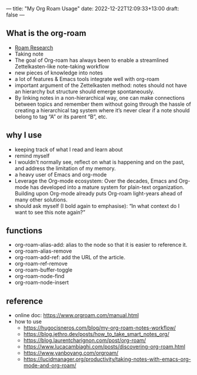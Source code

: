 ---
title: "My Org Roam Usage"
date: 2022-12-22T12:09:33+13:00
draft: false
---

** What is the org-roam
  - [[id:1f583ed0-f3cc-43e3-96a7-eebc31420569][Roam Research]]
  - Taking note
  - The goal of Org-roam has always been to enable a streamlined Zettelkasten-like note-taking workflow
  - new pieces of knowledge into notes
  - a lot of features & Emacs tools integrate well with org-roam
  - important argument of the Zettelkasten method: notes should not have an hierarchy but structure should emerge spontaneously. 
  - By linking notes in a non-hierarchical way, one can make connections between topics and remember them without going through the hassle of creating a hierarchical tag system where it’s never clear if a note should belong to tag “A” or its parent “B”, etc.

** why I use 
  - keeping track of what I read and learn about
  - remind myself
  - I wouldn't normally see, reflect on what is happening and on the past, and address the limitation of my memory.
  - a heavy user of Emacs and org-mode
  - Leverage the Org-mode ecosystem: Over the decades, Emacs and Org-mode has developed into a mature system for plain-text organization. Building upon Org-mode already puts Org-roam light-years ahead of many other solutions.
  - should ask myself (I bold again to emphasise): “In what context do I want to see this note again?”

** functions
  - org-roam-alias-add: alias to the node so that it is easier to reference it.
  - org-roam-alias-remove
  - org-roam-add-ref: add the URL of the article.
  - org-roam-ref-remove
  - org-roam-buffer-toggle
  - org-roam-node-find
  - org-roam-node-insert
    
** reference 
  - online doc: https://www.orgroam.com/manual.html
  - how to use
    - https://hugocisneros.com/blog/my-org-roam-notes-workflow/
    - https://blog.jethro.dev/posts/how_to_take_smart_notes_org/
    - https://blog.laurentcharignon.com/post/org-roam/
    - https://www.lucacambiaghi.com/posts/discovering-org-roam.html
    - https://www.yanboyang.com/orgroam/
    - https://lucidmanager.org/productivity/taking-notes-with-emacs-org-mode-and-org-roam/
